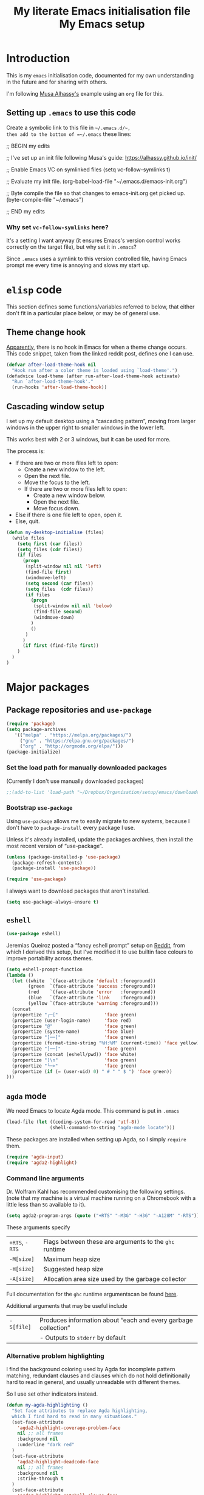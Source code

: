 #+Title: My literate Emacs initialisation file
#+Description: My literate emacs initialisation file.
#+Startup: indent

* Introduction

This is my ~emacs~ initialisation code, documented for my own understanding
in the future and for sharing with others.

I'm following [[https://alhassy.github.io/init/][Musa Alhassy's]] example using an ~org~ file for this.

** Setting up ~.emacs~ to use this code

Create a symbolic link to this file in =~/.emacs.d/~,
then add to the bottom of =~/.emacs= these lines:
#+BEGIN_EXAMPLE emacs-lisp
;; BEGIN my edits

;; I've set up an init file following Musa's guide: https://alhassy.github.io/init/

;; Enable Emacs VC on symlinked files
(setq vc-follow-symlinks t)

;; Evaluate my init file.
(org-babel-load-file "~/.emacs.d/emacs-init.org")

;; Byte compile the file so that changes to emacs-init.org get picked up.
(byte-compile-file "~/.emacs")

;; END my edits
#+END_EXAMPLE

*** Why set ~vc-follow-symlinks~ here?

It's a setting I want anyway (it ensures Emacs's version control
works correctly on the target file), but why set it in ~.emacs~?

Since ~.emacs~ uses a symlink to this version controlled file,
having Emacs prompt me every time is annoying and slows my start up.

* ~elisp~ code

This section defines some functions/variables referred to
below, that either don't fit in a particular place below,
or may be of general use.

** Theme change hook

[[https://www.reddit.com/r/emacs/comments/4v7tcj/][Apparently]],
there is no hook in Emacs for when a theme change occurs.
This code snippet, taken from the linked reddit post, defines one I can use.

#+begin_src emacs-lisp
(defvar after-load-theme-hook nil
  "Hook run after a color theme is loaded using `load-theme'.")
(defadvice load-theme (after run-after-load-theme-hook activate)
  "Run `after-load-theme-hook'."
  (run-hooks 'after-load-theme-hook))
#+end_src

** Cascading window setup

I set up my default desktop using a “cascading pattern”,
moving from larger windows in the upper right to
smaller windows in the lower left.

This works best with 2 or 3 windows, but it can be used for more.

The process is:
- If there are two or more files left to open:
  - Create a new window to the left.
  - Open the next file.
  - Move the focus to the left.
  - If there are two or more files left to open:
    - Create a new window below.
    - Open the next file.
    - Move focus down.
- Else if there is one file left to open,
  open it.
- Else, quit.
#+begin_src emacs-lisp
(defun my-desktop-initialise (files)
  (while files
    (setq first (car files))
    (setq files (cdr files))
    (if files
      (progn
       (split-window nil nil 'left)
       (find-file first)
       (windmove-left)
       (setq second (car files))
       (setq files  (cdr files))
       (if files
         (progn
          (split-window nil nil 'below)
          (find-file second)
          (windmove-down)
         )
         ()
       )
      )
      (if first (find-file first))
    )
  )
)
#+end_src

* Major packages

** Package repositories and ~use-package~

#+begin_src emacs-lisp
(require 'package)
(setq package-archives
   '(("melpa" . "https://melpa.org/packages/")
     ("gnu" . "https://elpa.gnu.org/packages/")
     ("org" . "http://orgmode.org/elpa/")))
(package-initialize)
#+end_src

*** Set the load path for manually downloaded packages

(Currently I don't use manually downloaded packages)

#+begin_src emacs-lisp
;;(add-to-list 'load-path "~/Dropbox/Organisation/setup/emacs/downloaded-packages")
#+end_src

*** Bootstrap ~use-package~

Using ~use-package~ allows me to easily migrate to new systems,
because I don't have to ~package-install~ every package I use.

Unless it's already installed, update the packages archives,
then install the most recent version of “use-package”.
#+begin_src emacs-lisp
(unless (package-installed-p 'use-package)
  (package-refresh-contents)
  (package-install 'use-package))

(require 'use-package)
#+end_src

I always want to download packages that aren't installed.
#+begin_src emacs-lisp
(setq use-package-always-ensure t)
#+end_src

** ~eshell~

#+begin_src emacs-lisp
(use-package eshell)
#+end_src

Jeremias Queiroz posted a “fancy eshell prompt” setup on [[https://www.reddit.com/r/emacs/comments/6f0rkz/my_fancy_eshell_prompt/][Reddit]],
from which I derived this setup, but I've modified it to use
builtin face colours to improve portability across themes.

#+begin_src emacs-lisp
(setq eshell-prompt-function
(lambda ()
  (let ((white  `(face-attribute 'default :foreground))
        (green  `(face-attribute 'success :foreground))
        (red    `(face-attribute 'error   :foreground))
        (blue   `(face-attribute 'link    :foreground))
        (yellow `(face-attribute 'warning :foreground)))
  (concat
  (propertize "┌─["                 'face green)
  (propertize (user-login-name)     'face red)
  (propertize "@"                   'face green)
  (propertize (system-name)         'face blue)
  (propertize "]──["                'face green)
  (propertize (format-time-string "%H:%M" (current-time)) 'face yellow)
  (propertize "]──["                'face green)
  (propertize (concat (eshell/pwd)) 'face white)
  (propertize "]\n"                 'face green)
  (propertize "└─>"                 'face green)
  (propertize (if (= (user-uid) 0) " # " " $ ") 'face green))
)))
#+end_src

** ~agda~ mode

We need Emacs to locate Agda mode. This command is put in ~.emacs~

#+begin_src emacs-lisp
(load-file (let ((coding-system-for-read 'utf-8))
                (shell-command-to-string "agda-mode locate")))
#+end_src

These packages are installed when setting up Agda,
so I simply ~require~ them.
#+begin_src emacs-lisp
(require 'agda-input)
(require 'agda2-highlight)
#+end_src

*** Command line arguments

Dr. Wolfram Kahl has recommended customising the following settings.
(note that my machine is a virtual machine running on a Chromebook
with a little less than ~5G~ available to it).

#+begin_src emacs-lisp
(setq agda2-program-args (quote ("+RTS" "-M3G" "-H3G" "-A128M" "-RTS")))
#+end_src

These arguments specify
| ~+RTS~, ~-RTS~ | Flags between these are arguments to the ~ghc~ runtime |
| ~-M[size]~   | Maximum heap size                                    |
| ~-H[size]~   | Suggested heap size                                  |
| ~-A[size]~   | Allocation area size used by the garbage collector   |

Full documentation for the ~ghc~ runtime argumentscan be found [[https://downloads.haskell.org/~ghc/7.8.4/docs/html/users_guide/runtime-control.html][here]].

Additional arguments that may be useful include
| ~-S[file]~ | Produces information about “each and every garbage collection” |
|          | - Outputs to ~stderr~ by default                               |

*** Alternative problem highlighting

I find the background coloring used by Agda for incomplete pattern matching,
redundant clauses and clauses which do not hold definitionally hard to read
in general, and usually unreadable with different themes.

So I use set other indicators instead.

#+begin_src emacs-lisp
(defun my-agda-highlighting ()
  "Set face attributes to replace Agda highlighting,
  which I find hard to read in many situations."
  (set-face-attribute
    'agda2-highlight-coverage-problem-face
    nil ;; all frames
    :background nil
    :underline "dark red"
  )
  (set-face-attribute
    'agda2-highlight-deadcode-face
    nil ;; all frames
    :background nil
    :strike-through t
  )
  (set-face-attribute
    'agda2-highlight-catchall-clause-face
    nil ;; all frames
    :background nil
    :slant 'italic
  )
)

(add-hook 'agda2-mode-hook 'my-agda-highlighting)
#+end_src

*** Add unicode characters to Agda's translations

**** Punctuation and parentheses

#+begin_src emacs-lisp
(add-to-list 'agda-input-user-translations '(";;" "﹔"))
(add-to-list 'agda-input-user-translations '(";;" "⨾"))
(add-to-list 'agda-input-user-translations '("|" "❙"))
(add-to-list 'agda-input-user-translations '("st" "•"))
(add-to-list 'agda-input-user-translations '("{" "｛"))
(add-to-list 'agda-input-user-translations '("}" "｝"))
(add-to-list 'agda-input-user-translations '("{" "⁅"))
(add-to-list 'agda-input-user-translations '("}" "⁆"))
#+end_src

**** Correct mistakes on subscripts/superscripts

I often accidentally hold the shift key for too long when entering
subscripts and superscripts; these translations account for that.

#+begin_src emacs-lisp
(add-to-list 'agda-input-user-translations '("^!" "¹"))
(add-to-list 'agda-input-user-translations '("^@" "²"))
(add-to-list 'agda-input-user-translations '("^#" "³"))
(add-to-list 'agda-input-user-translations '("^$" "⁴"))
(add-to-list 'agda-input-user-translations '("^%" "⁵"))
(add-to-list 'agda-input-user-translations '("^^" "⁶"))
(add-to-list 'agda-input-user-translations '("^&" "⁷"))
(add-to-list 'agda-input-user-translations '("^*" "⁸"))
(add-to-list 'agda-input-user-translations '("^(" "⁹"))
(add-to-list 'agda-input-user-translations '("^)" "⁰"))
(add-to-list 'agda-input-user-translations '("_!" "₁"))
(add-to-list 'agda-input-user-translations '("_@" "₂"))
(add-to-list 'agda-input-user-translations '("_#" "₃"))
(add-to-list 'agda-input-user-translations '("_$" "₄"))
(add-to-list 'agda-input-user-translations '("_%" "₅"))
(add-to-list 'agda-input-user-translations '("_^" "₆"))
(add-to-list 'agda-input-user-translations '("_&" "₇"))
(add-to-list 'agda-input-user-translations '("_*" "₈"))
(add-to-list 'agda-input-user-translations '("_(" "₉"))
(add-to-list 'agda-input-user-translations '("_)" "₀"))
#+end_src

**** Activate the new additions

#+begin_src emacs-lisp
(agda-input-setup)
#+end_src

*** Activate Agda input mode in ~text~ and ~prog~ modes

#+begin_src emacs-lisp
(add-hook 'text-mode-hook
       (lambda () (set-input-method "Agda")))
(add-hook 'prog-mode-hook
       (lambda () (set-input-method "Agda")))
#+end_src

** ~org~ mode

I use ~org~ for almost everything, and utilise many
of the extras included in ~org-plus-contrib~.
#+begin_src emacs-lisp
(use-package org
  :ensure org-plus-contrib
  :config
  (require 'ox-extra)
)
#+end_src

*** Capture

I'm beginning to use ~org-capture~ to enable me to log
ideas/TODO items from anywhere in Emacs in my log file.

#+begin_src emacs-lisp
(setq org-default-notes-file "~/Dropbox/Organisation/log/log.org")
#+end_src

Currently I just use the default capture template,
and manually organise ideas later.
Once I use this system for a while,
I should ideally set up other templates to automate some of this.

*** Agenda

My log file is my agenda.

#+begin_src emacs-lisp
(setq org-agenda-files '("~/Dropbox/Organisation/log/log.org"))
#+end_src

*** Speed keys

Speed keys are single keystrokes which execute commands in an
~org~ file when the cursor is at the start of a headline.

#+begin_src emacs-lisp
(setq org-use-speed-commands t)
#+end_src

To see the commands available, execute
#+begin_example emacs-lisp
(org-speed-command-help)
#+end_example

*** Exporting

**** Allow for ignoring headlines and/or subtrees

Use the ~:ignore:~ tag on headlines to omit the headline when
exporting, but keep its contents.
#+begin_src emacs-lisp
(ox-extras-activate '(ignore-headlines))
#+end_src
Alternatively, use the ~:noexport:~ tag to omit the headline
/and/ its contents.

#+begin_src emacs-lisp
;;;; noexport is in the list by default
;; (add-to-list 'org-export-exclude-tags "noexport")
#+end_src

**** Source code block indentation and colouring

I want to preserve my indentation for source code during export.
#+begin_src emacs-lisp
(setq org-src-preserve-indentation t)
#+end_src

The ~htmlize~ package preserves source code colouring on export to html.
(And presumably does a lot more I am not fully aware of).
#+begin_src emacs-lisp
(use-package htmlize)
#+end_src

**** Export in the background

Using ~latex-mk~, the export process takes a bit of time.
Tying up emacs during that time is annoying, so set the
export to happen in the background.
This setting can be modified locally in the export dialog frame
if desired.

#+begin_src emacs-lisp
(setq org-export-in-background t)
#+end_src

This works by spawning a new Emacs session.
That session uses this init file, so we must be careful
that this file works for daemon (headless) Emacs processes.
See [[Buffers to open upon startup]] for how to deal with
problematic portions.

Another possible solution would be to modify
~org-export-async-init-file~, but that would require
creation of a new init file. To use this approach, I would
have to repeat large portions of this file.
If this approach is ever desirable,
this [[https://superuser.com/a/898717/1032497][answer on StackExchange]] describes how to create such a file
using Lisp code.

**** LaTeX specific

***** Default LaTeX compiler

I use a lot of unicode, and I find ~xelatex~ and ~lualatex~
handle that more easily than ~pdflatex~.

From my experience so far, they seem pretty interchangable
for my purposes, so the decision of which to use is arbitrary.

Based on [[https://tex.stackexchange.com/questions/36/differences-between-luatex-context-and-xetex][this discussion on Stack Exchange]], LuaTeX seems the more
“up and coming” engine, so I'm using it at least until something breaks.

#+begin_src emacs-lisp
(setq org-latex-compiler "lualatex")
#+end_src

***** LaTeX compilation process

I use ~latexmk~ to automatically run as many passes as needed
to resolve references, etc.

#+begin_src emacs-lisp
(setq org-latex-pdf-process
      '("latexmk -%latex -f %f"))
#+end_src

The flags/format specifiers are
| ~%latex~        | stands in for the latex compiler (defaults to the setting above) |
| ~-f~            | force continued processing past errors                           |
| ~%f~            | stands in for the (relative) filename                            |

Other flags/format specifiers I may wish to add later include
| ~-shell-escape~ | necessary to use ~minted~ |

***** Custom document classes

I want a ~report~ class that begins with ~chapter~'s, rather than
~part~'s.

#+begin_src emacs-lisp
(add-to-list
  'org-latex-classes
    '("report-noparts"
      "\\documentclass{report}"
      ("\\chapter{%s}" . "\\chapter*{%s}")
      ("\\section{%s}" . "\\section*{%s}")
      ("\\subsection{%s}" . "\\subsection*{%s}")
      ("\\subsubsection{%s}" . "\\subsubsection*{%s}")
      ("\\paragraph{%s}" . "\\paragraph*{%s}")
      ("\\subparagraph{%s}" . "\\subparagraph*{%s}")))
#+end_src

Sometimes, for creating slides, ~beamer~ is useful.
(Though I try to avoid it now; it feels low level to me).

#+begin_src emacs-lisp
(add-to-list
  'org-latex-classes
    '("beamer"
      "\\documentclass[presentation]{beamer}"
      ("\\section{%s}" . "\\section*{%s}")
      ("\\subsection{%s}" . "\\subsection*{%s}")
      ("\\subsubsection{%s}" . "\\subsubsection*{%s}")))
#+end_src

***** Source code colouring in LaTeX exports

We can use ~minted~ for source code colouring on export to LaTeX.

Currently this breaks things with my literate Agda process,
a problem I should resolve. For the moment, if I want to use
~minted~, I can do so on a file-by-file basis.

⟪ ~pygments~ (also called ~python-pygments~) must be installed on the
  system for this to work. ⟫

#+begin_src emacs-lisp
;;(setq org-latex-listings 'minted
;;      org-latex-packages-alist '(("" "minted")))
#+end_src
**** ~org-reveal~

I make use of ~org-reveal~ to create ~reveal.js~ slide decks.
This is way easier than dealing with ~beamer~ in LaTeX,
and results in much more attractive and better organised slides.

#+begin_src emacs-lisp
(use-package ox-reveal)

(setq org-reveal-root "file:///home/markparmstrong/Dropbox/Organisation/downloaded/reveal.js-3.8.0/")
#+end_src

***** Slide appearance

****** Theme

~reveal.js~ comes with many themes; ~black~ is the current default
at time of writing this. I set it just to be sure it stays consistent..

#+begin_src emacs-lisp
(setq org-reveal-theme "black")
#+end_src

At the time of writing, the included themes are
- ~black~: Black background, white text, blue links
- ~white~: White background, black text, blue links
- ~league~: Gray background, white text, blue links
- ~beige~: Beige background, dark text, brown links
- ~sky~: Blue background, thin dark text, blue links
- ~night~: Black background, thick white text, orange links
- ~serif~: Cappuccino background, gray text, brown links
- ~simple~: White background, black text, blue links
- ~solarized~: Cream-colored background, dark green text, blue links
(list from the [[https://github.com/hakimel/reveal.js/#theming][~reveal.js~ github]]).

****** Title page

The default title slide includes title and date, with the formatting
#+begin_src html
<h1 class="title">%t</h1><p class="date">Created: %d/p>
#+end_src
where ~%t~ stands for the document title and ~%d~ stands for the date.
I override this setting
#+begin_src emacs-lisp
(setq org-reveal-title-slide "<h2 class=\"title\">%t</h2><h3>%a</h3><h4>%d</h4>")
#+end_src

****** Default slide height, width, margin and scaling

#+begin_src emacs-lisp
(setq org-reveal-height 800)
(setq org-reveal-width 1200)
(setq org-reveal-margin "0.1")
(setq org-reveal-min-scale "0.05")
(setq org-reveal-max-scale "5")
#+end_src

**** ~ox-pandoc~

~ox-pandoc~ is “another exporter that translates Org-mode file to various other
formats via Pandoc”.

I don't make much use of it, but it more flexible, and so has
lots of options which make be useful in the future.

#+begin_src emacs-lisp
(use-package ox-pandoc)
#+end_src

*** Evaluating code

By default, Emacs will query whether we /actually/ want to
execute code when we evaluate a code block. Also, it seems to
just /not/ execute code marked for execution during export in an
~org~ file. So, I remove the safety.
#+begin_src emacs-lisp
(setq org-confirm-babel-evaluate nil)
#+end_src

Loading the following languages with ~require~ allows code blocks
in them to be evaluated.

By default only emacs lisp can be evaluated.

Documentation [[https://orgmode.org/manual/Languages.html][here]].

#+begin_src emacs-lisp
(require 'ob-C)
(require 'ob-haskell)
(require 'ob-latex)
(require 'ob-shell)
(require 'ob-ruby)
#+end_src

For shell code, we need to initialise via this function.
See [[https://emacs.stackexchange.com/questions/37692/how-to-fix-symbols-function-definition-is-void-org-babel-get-header][here]].
#+begin_src emacs-lisp
(org-babel-shell-initialize)
#+end_src

*** Cosmetics

**** Indent text based on heading by default

#+begin_src emacs-lisp
(add-hook 'org-mode-hook 'org-indent-mode)
#+end_src

**** Hide emphasis markers by default

#+begin_src emacs-lisp
(setq org-hide-emphasis-markers t)
#+end_src

**** Highlight math mode blocks

 #+begin_src emacs-lisp
 (setq org-highlight-latex-and-related '(latex))
 #+end_src

**** Replace the ellipsis ~...~

By default, folded portions of the document are
presented by an ellipsis, ~...~. Let's replace that.

#+begin_src emacs-lisp
(setq org-ellipsis " ⤵")
#+end_src

But I find this is not particularly visible with my theme;
it gets set to a very faint colour.
So, I customise the ~org-ellipsis~ face so that it has
the same colour as the rest of the headline.
It has to be set after every theme change, or the setting will
be overwritten (probably the themes I use set it specifically?).
#+begin_src emacs-lisp
(add-hook 'after-load-theme-hook
  (lambda ()
    (set-face-attribute
      'org-ellipsis
      nil ;; all frames
      :foreground 'unspecified
    )
  )
)
#+end_src

**** Tables

I prefer to work with wordwrap on, so tables can be
quite problematic.

The solution is to set column widths so that we can collapse
tables. In recent Org mode versions, we need to enable collapsing.
#+begin_src emacs-lisp
(setq org-startup-align-all-table t)
#+end_src

*** Other

**** Allow alphabetical lists

#+begin_src emacs-lisp
(setq org-list-allow-alphabetical t)
#+end_src

**** Reveal hidden elements if they are edited

To avoid, for instance, accidentally editing folded portions
of the document.

#+begin_src emacs-lisp
(setq org-catch-invisible-edits 'show)
#+end_src

** ~pdf-tools~

#+begin_src emacs-lisp
(use-package pdf-tools)
#+end_src

Need to “install” it each time emacs starts
#+begin_src emacs-lisp
(pdf-tools-install)
#+end_src

*** COMMENT Default to midnight mode

#+begin_src emacs-lisp
(add-hook 'pdf-tools-enabled-hook 'pdf-view-midnight-minor-mode)
#+end_src

** ~yankpad~ and ~yasnippets~

I use ~yasnippets~ for text expansion, and ~yankpad~ to organise my
snippets.

For inserting snippets, we require string manipulation functions
from the ~subr-x~ package (built-in).
#+begin_src emacs-lisp
(require 'subr-x)
#+end_src

#+begin_src emacs-lisp
(use-package yasnippet)
(yas-global-mode t)

(use-package yankpad)
(setq yankpad-file "~/Dropbox/Organisation/setup/emacs/yankpad.org")
#+end_src

~yas-wrap-around-region~ controls what is inserted for a snippet's
~$0~ field. A non-nil, non-character setting has it insert the
current region's contents (i.e. if we highlight a region and
invoke a snippet, the region will be wrapped).

#+begin_src emacs-lisp
(setq yas-wrap-around-region t)
#+end_src

~yas-indent-line~ controls how inserted snippets are inserted.
~fixed~ indicates the snippet should be indented to the column at point.
~auto~ instead causes each line to be indented using ~indent-according-to-mode~.
I set it to fixed because this is usually what I want; I know best, not the mode.

#+begin_src emacs-lisp
(setq yas-indent-line 'fixed)
#+end_src

*** Don't add a final newline when editing snippet files

~yasnippets~ will insert the final newline when expanding a snippet,
so snippet files generally shouldn't include a final newline.

#+begin_src emacs-lisp
(add-hook 'snippet-mode-hook (setq require-final-newline nil))
#+end_src

*** COMMENT Make ~org~ mode “play nice” with ~yasnippets~

This is deprecated, since I use ~yankpad~ as a front end to ~yasnippets~
now.

#+begin_src emacs-lisp
(add-hook 'org-mode-hook
          (lambda ()
            (setq-local yas/trigger-key [tab])
            (define-key yas/keymap [tab] 'yas/next-field-or-maybe-expand)))
#+end_src

** ~dired~

I use ~dired~ for browsing directories; it's simple, and with
the right configuration, very easy to use.

*** Display preferences

~dired~ makes use of switches for ~ls~.

I like the following switches:
| ~--group-directories-first~ | group directories before files                             |
| ~-a~                        | do not ignore entries starting with .                      |
| ~-B~                        | do not list implied entries ending with ~                  |
| ~-g~                        | long listing format, but do not list owner                 |
| ~-G~                        | in a long listing, don't print group names                 |
| ~-h~                        | print human readable size                                  |
| ~-L~                        | show information for /references/ rather than symbolic links |

#+begin_src emacs-lisp
(setq dired-listing-switches "--group-directories-first -aBgGhL")
#+end_src

*** Use only one buffer for ~dired~

I use ~dired-single~ to avoid ~dired~ opening a new buffer
for every directory visited.

#+begin_src emacs-lisp
(use-package dired-single)
#+end_src

I use a “magic” buffer with the name ~*Dired*~, to avoid the single
~dired~ buffer being named after whatever directory I first visit.

#+begin_src emacs-lisp
(setq dired-single-use-magic-buffer t)
(setq dired-single-magic-buffer-name "*Dired*")
#+end_src

The below code, which rebinds keys to use ~dired-single~ rather than ~dired~,
is taken directly from the ~dired-single~ [[https://github.com/crocket/dired-single][GitHub readme]].

#+begin_src emacs-lisp
(defun my-dired-init ()
  "Bunch of stuff to run for dired, either immediately or when it's
   loaded."
  ;; <add other stuff here>
  (define-key dired-mode-map [return] 'dired-single-buffer)
  (define-key dired-mode-map [mouse-1] 'dired-single-buffer-mouse)
  (define-key dired-mode-map "." 'dired-single-up-directory)
)

;; if dired's already loaded, then the keymap will be bound
(if (boundp 'dired-mode-map)
        ;; we're good to go; just add our bindings
        (my-dired-init)
  ;; it's not loaded yet, so add our bindings to the load-hook
  (add-hook 'dired-load-hook 'my-dired-init))
#+end_src

** ~magit~

#+begin_src emacs-lisp
(use-package magit)
#+end_src

** Email: ~mu4e~ (with ~mbsync~)

Using Emacs as an email client provides us with powerful text editing
while composing email.

#+begin_src emacs-lisp
(add-to-list 'load-path "/usr/share/emacs/site-lisp/mu4e")
(require 'mu4e)
#+end_src

#+begin_src emacs-lisp
(setq
  mu4e-maildir       "/mnt/chromeos/removable/SD Card/Crostini/.mail"
  mu4e-sent-folder   "/sent"
  mu4e-drafts-folder "/drafts"
  mu4e-trash-folder  "/trash"
  mu4e-refile-folder "/archive")
#+end_src

** ~winner~ for saving and restoring window layouts

#+begin_src emacs-lisp
(winner-mode 1)
#+end_src
* Key bindings

I make use of ~hydra~ for keybindings (or groups of keybindings)
which will be executed several times in a row.

I also make use of ~general~ to organise other keybindings.

#+begin_src emacs-lisp
(use-package general)
#+end_src

** ~general~ definers

You can use ~general-define-key~ directly to define shortcuts,
ideally using the keyword argument ~:prefix~ to avoid repeating
prefixes, but if you are (even only possibly)
using a prefix several times,
it's better to create a custom function to use instead of
~general-define-key~.

Setting ~:keymaps~ to ~'override~ ensures that no package will
override my shortcuts.

For the moment, I'm experimenting with using ~s~-key (“super”-key)
combinations as prefixes. I have my caps lock bound to super
(on my Chromebook's internal keyboard it's bound to that by
default), and I think if I restrict the combination keys to
those on the left side of the keyboard, I can avoid “Emacs pinky”.

So far I have three categories of shortcuts:
- My main shortcuts, those that don't fall into another category.
- Shortcuts to navigate around the current buffer.
- Shortcuts to open a ~dired~ buffer for a certain folder.

#+begin_src emacs-lisp
(general-create-definer general-main-define-key
  :prefix "s-a"
  :keymaps 'override)

(general-create-definer general-window-define-key
  :prefix "s-w"
  :keymaps 'override)

(general-create-definer general-dired-define-key
  :prefix "s-d"
  :keymaps 'override)
#+end_src

** Invoke processes

These bindings invoke various processes, such as ~dired~ or ~eshell~.
They either have their own definer above, or are bound to a single key combo.

*** ~yankpad~

I use a non-prefixed shortcut for snippet expansion, since
I do it all the time.
(at least until yankpad has smart tab expansion).
#+begin_src emacs-lisp
(general-define-key
  "s-f" 'yankpad-expand)
#+end_src

Alternatively, ~y m~ invokes ~yankpad-map~, which brings up a
keymap of the last tags of snippets.
#+begin_src emacs-lisp
(general-main-define-key
  "y m" 'yankpad-map)
#+end_src

Changes to the yankpad file require ~yankpad-reload~ to be run
to re-cache the snippets. For the moment, it seems like there is
separate caching for each buffer, meaning this command has to be
run in every buffer where I want changes to be picked up.
So, I have a shortcut key.
#+begin_src emacs-lisp
(general-main-define-key
  "y r" 'yankpad-reload)
#+end_src

*** ~dired~

I use shortcuts to jump to frequently used directories in ~dired~
(from any buffer, not just while in ~dired~).

As seen in ~Cosmetics~, I use ~dired-single~ in order to only have one
~dired~ buffer at a time. In case this changes, I define another
local variable to store the command to invoke ~dired~ with.
#+begin_src emacs-lisp
(defun my-dired-invocation (directory)
  "My custom dired invocation.
   It will use my special “magic buffer” for browsing."
  (dired-single-magic-buffer directory))
#+end_src

#+begin_src emacs-lisp
(general-dired-define-key
  "c" '((lambda () (interactive)
          (my-dired-invocation default-directory))
        :which-key "Current")
  "h" '((lambda () (interactive)
          (my-dired-invocation "~"))
        :which-key "Home")
  "d" '((lambda () (interactive)
          (my-dired-invocation "~/Dropbox/"))
        :which-key "Dropbox")
  "o" '((lambda () (interactive)
          (my-dired-invocation "~/Dropbox/Organisation/"))
        :which-key "Organisation")
  "r" '((lambda () (interactive)
          (my-dired-invocation "~/Dropbox/Organisation/reading/"))
        :which-key "Organisation")
  "p" '((lambda () (interactive)
          (my-dired-invocation "~/Dropbox/Projects/"))
        :which-key "Projects")
  "m" '((lambda () (interactive)
          (my-dired-invocation "~/Dropbox/McMaster/"))
        :which-key "McMaster")
  "a" '((lambda () (interactive)
          (my-dired-invocation "~/Dropbox/McMaster/Agda/"))
        :which-key "Agda")
  "t" '((lambda () (interactive)
          (my-dired-invocation "~/Dropbox/McMaster/Agda/thesis/"))
        :which-key "Thesis")
  "3" '(:ignore t :which-key "3rd year classes")
  "3m" '((lambda () (interactive)
          (my-dired-invocation "~/Dropbox/McMaster/3mi3/"))
        :which-key "3mi3")
  "3e" '((lambda () (interactive)
          (my-dired-invocation "~/Dropbox/McMaster/3ea3/"))
        :which-key "3ea3")
)
#+end_src

*** ~eshell~

#+begin_src emacs-lisp
(general-define-key
  "s-s" 'eshell)
#+end_src

*** ~magit~

I often find myself using ~s-g~ in place of ~c-g~ when using my keybindings
(which begin with super). So, I avoid using it for starting ~magit~.

#+begin_src emacs-lisp
(general-define-key
  "s-m" 'magit-status
)
#+end_src

** Buffer navigation and management, window and theme management

Somewhat sinfully, here I group shortcuts relating to the buffer,
the window(s) and the cosmetics of the frame,
into one (conceptual) category: “window”, prefix ~w~.

#+begin_src emacs-lisp
(general-window-define-key
  "r" '((lambda () (interactive) (revert-buffer () t ()))
        :which-key "Revert buffer")
  "u" '((lambda () (interactive) (undo-tree-visualize))
        :which-key "Undo tree")

  "s"   '(:ignore t
          :which-key "Session management")
  "s c" '((lambda () (interactive) (desktop-clear))
          :which-key "Session clear")

  "b"   '(:ignore t
          :which-key "Buffer navigation")
  "b t" '((lambda () (interactive) (beginning-of-buffer))
          :which-key "Top of buffer")
  "b b" '((lambda () (interactive) (end-of-buffer))
          :which-key "Bottom of buffer")

  "t"   '(:ignore t
          :which-key "Theme management")
  "t t" '((lambda () (interactive) (toggle-my-themes))
          :which-key "Toggle theme")
  "t c" '((lambda () (interactive) (disable-all-custom-themes))
          :which-key "Clear theme")

  "<right>" '((lambda () (interactive) (windmove-right))
              :which-key "Move focus right")
  "<left>"  '((lambda () (interactive) (windmove-left))
              :which-key "Move focus left")
  "<up>"    '((lambda () (interactive) (windmove-up))
              :which-key "Move focus up")
  "<down>"  '((lambda () (interactive) (windmove-down))
              :which-key "Move focus down")

  "\\" '((lambda () (interactive)
                 (my-desktop-initialise my-initial-files))
         :which-key "My window initialise")
  "["  '(winner-undo
         :which-key "Undo layout change")
  "]"  '(winner-redo
         :which-key "Redo layout change")

  "-"     '((lambda () (interactive) (shrink-window 5))
            :which-key "Shrink window")
  "="     '((lambda () (interactive) (enlarge-window 5))
            :which-key "Enlarge window")
  "_"     '((lambda () (interactive) (shrink-window 999))
            :which-key "“Minimise” window")
  "+"     '((lambda () (interactive) (enlarge-window 999))
            :which-key "“Maximise”  window")
)
#+end_src

** Other

These are cosmetics relating to lines in the current buffer.
#+begin_src emacs-lisp
(general-main-define-key
  "l"     '(:ignore t
            :which-key "Line cosmetics")
  "l n"   '(:ignore t
            :which-key "Line numbers")
  "l n y" '((lambda () (interactive) (display-line-numbers-mode 1))
            :which-key "Line numbers - yes")
  "l n n" '((lambda () (interactive) (display-line-numbers-mode 0))
            :which-key "Line numbers - no")
  "l w"   '(:ignore t
            :which-key "Line wrap")
  "l w y" '((lambda () (interactive) (visual-line-mode 1))
            :which-key "Line wrap - yes")
  "l w n" '((lambda () (interactive) (visual-line-mode 0))
            :which-key "Line wrap - no")
  "l l"   '(:ignore t
            :which-key "Long line highlighting")
)
#+end_src

#+begin_src emacs-lisp
(general-main-define-key
  "j" 'dad-joke
)
#+end_src

* Navigation

** Jump between windows using ~windmove~

The package ~windmove~ lets us jump between windows in a frame.

#+begin_src emacs-lisp
(use-package windmove)
#+end_src

For the uninitiated, a /window/ in Emacs is not the same as
the OS window. Each OS window is a /frame/, and each pane within
a frame is called a /window/. (Emacs predates modern terminology).

~windmove~ lets us move between windows with the arrow keys
while holding a key; by default, the key is ~shift~.
That conflicts with ~org~ though, so we could use
~windmove-default-keybindings~ to change it.

Unfortunately, on my system, all the other possibilities seem
to be taken with system shortcuts (which I cannot modify in ChromeOS),
or otherwise taken in Emacs.

So instead I've defined shortcuts using ~general~ above.

** Change scrolling (shortcut) behaviour

I find the scrolling shortcuts ~scroll-up-command~ (~C-v~)
and ~scroll-down-command~ (~M-v~) “too aggressive”.
They scroll the screen by nearly the whole window height,
by default leaving visible only 2 lines which were visible.

I find adjusting this upwards makes it easier to follow along
with a document as scrolling.
#+begin_src emacs-lisp
(setq next-screen-context-lines 16)
#+end_src

Keep in mind ~recenter~ (~C-l~) when scrolling this way to recenter
the screen on the current line.

* Cosmetics

** Themes

I use the ~doom-nord~ themes,
and toggle between the non-~light~ and ~light~ variants.

#+begin_src emacs-lisp
(use-package doom-themes)

(load-theme 'doom-nord t)

(setq my-dark-theme 'doom-nord)
(setq my-light-theme 'doom-nord-light)

(defun disable-all-custom-themes ()
  "Disable all custom themes.
   Returns the previous highest precendence theme
   (nil if no themes were previously enabled).

   Implementation:
     Gets the highest precedence applied theme as the first element
     of custom-enabled-themes.

     Then iteratively disables all the themes in custom-enabled-themes.
  "
  (let ((most-recent-theme (car custom-enabled-themes)))
    (while (car custom-enabled-themes)
      (disable-theme (car custom-enabled-themes)))
    most-recent-theme
  )
)

(defun toggle-my-themes ()
  "Disable all custom, then try to toggle the themes
   my-dark-theme and my-light-theme, in that if one was
   the last applied theme, the other will be applied.

   If neither was the last applied theme, my-dark-theme
   will be applied as a default.
  "

  (let ((most-recent-theme (disable-all-custom-themes)))
    (if (eq most-recent-theme my-dark-theme)
        (load-theme my-light-theme)
        (load-theme my-dark-theme)
    )
  )
)

(eq (car custom-enabled-themes) my-dark-theme)
(disable-all-custom-themes)
(toggle-my-themes)
#+end_src

Make it “play nice” with ~org~

#+begin_src emacs-lisp
(doom-themes-org-config)
#+end_src

** Displaying/removing information and interface elements

There are several tweaks I like to display important information
and hide unimportant information or interfact elements.

*** Remove unnecessary interface elements

Emacs usually shows a splash screen on startup,
which doesn't interest me.

#+begin_src emacs-lisp
(setq inhibit-splash-screen t)
#+end_src

I don't use the tool bar (icons below the menu bar).
(This setting must be ~-1~, not ~()~).

#+begin_src emacs-lisp
(tool-bar-mode -1)
#+end_src

I also don't use the menu bar.
(Again, this must be ~-1~, not ~()~).

#+begin_src emacs-lisp
(menu-bar-mode -1)
#+end_src

I also disable the scroll bars.

#+begin_src emacs-lisp
(scroll-bar-mode -1)
#+end_src

*** Prompts for important things

I rarely /actually/ want to close Emacs, so it should always
prompt if I accidentally ask to close.

#+begin_src emacs-lisp
(setq confirm-kill-emacs 'yes-or-no-p)
#+end_src

*** Information in the mode line

The doom themes package comes with a function to make
the mode line flash on error.
#+begin_src emacs-lisp
(doom-themes-visual-bell-config)
#+end_src

I'd previously just used ~visible-bell~, but it's a bit nosier
than necessary.
#+begin_src emacs-lisp
;;(setq visible-bell t)
#+end_src

I also like the mode line to show the data and time.
#+begin_src emacs-lisp
(setq display-time-day-and-date t)
(setq display-time-24h-format t)
(display-time)
#+end_src

It's also useful to see the line number and column number.
#+begin_src emacs-lisp
(line-number-mode t)
(column-number-mode t)
#+end_src

**** Diminish minor mode names

I use a lot of minor modes, so the mode list takes up a lot
of space on the mode line.

~diminish-mode~ alleviates this by allowing us to hide modes
or give them shorter names.

#+begin_src emacs-lisp
(use-package diminish)
#+end_src

I don't need to see that these modes are active.
#+begin_src emacs-lisp
(eval-after-load "yas-minor-mode" '(diminish 'yas-minor-mode))
(eval-after-load "yasnippet" '(diminish 'yas-minor-mode))
(eval-after-load "undo-tree" '(diminish 'undo-tree-mode))
(eval-after-load "which-key" '(diminish 'which-key-mode))
(eval-after-load "org-indent" '(diminish 'org-indent-mode))
#+end_src

If later I want to rename modes, just add a string argument
to the above form with a (presumably shorter) name.

*** Show line numbers on left

As of Emacs 26, ~display-line-numbers-mode~ is the “proper”
way to display line numbers next to a buffer.
#+begin_src emacs-lisp
(global-display-line-numbers-mode)
#+end_src

I find it concerning when the width of the column
used for line numbers grows throughout the document;
it makes me think Org mode headlines further down are nested.
Setting ~display-line-numbers-width-start~ causes the system
to count the number of lines when opening a buffer, and
set the minimum width necessary to display all line numbers.
It wastes some screen space, but is good for my sanity.
#+begin_src emacs-lisp
(setq display-line-numbers-width-start t)
#+end_src

Since line numbers can be distracting in some instances,
see [[Key bindings]] for toggles to turn it off.

**** TODO Turn off line number mode for certain kinds of buffers

Agda results, help, pdfs, dired, ...

**** For older versions of Emacs

In older versions, we can use ~linum-mode~, but
- it interacts poorly with ~pdf-tools~, so we don't want to
  enable it globally, and
- it makes Emacs quite laggy when working with larger files.
So I generally just work without line numbers in older versions.

#+begin_src emacs-lisp
;;(add-hook 'text-mode-hook 'linum-mode)
;;(add-hook 'prog-mode-hook 'linum-mode)
#+end_src

*** Highlight matching parenthesis when cursor is near

 #+begin_src emacs-lisp
 (load-library "paren")
 (show-paren-mode 1)
 (transient-mark-mode t)
 (use-package paren)
 #+end_src

*** Show trailing whitespace and overlong lines

It's good style not to have trailing whitespace.
~show-trailing-whitespace~ will colour any trailing whitespace.

#+begin_src emacs-lisp
(global-whitespace-mode)
(setq whitespace-style
      '(face
        trailing lines-tail empty
        tabs space-before-tab::tab space-after-tab::tab))
#+end_src

This can be a little annoying, so there are toggles for various
aspects under ~Key bindings~.

**** TODO Actually put those keybindings in place

Add/remove from ~whitespace-style~ on the fly.

*** Show ruler at 80 characters for (for ~text~ and ~prog~ mode)

It's also good style to keep lines under 80 characters wide.
~fill-column-indicator~ will display a line (by default at 70 characters)

One thing worth noting is that with ~org-indent-mode~,
the line will be off by the length of the indentation
(i.e. it will be at line 68 if indented 2 characters,
66 if indented 4, etc.).

The code to make it a global mode is from the
[[https://www.emacswiki.org/emacs/FillColumnIndicator][Emacs wiki]].

#+begin_src emacs-lisp
;;(use-package fill-column-indicator)
;;(define-globalized-minor-mode global-fci-mode
;;  fci-mode (lambda () (fci-mode t)))
;;(global-fci-mode t)
#+end_src

If I later need it enabled only for certain modes,
this code could be of use.
#+begin_src emacs-lisp
;; (use-package fill-column-indicator)
;; (add-hook 'text-mode-hook 'fci-mode)
;; (add-hook 'prog-mode-hook 'fci-mode)
#+end_src

After some use, I've found this indicator to be a combination
of distracting and possibly causing some lag, so I no longer use
it. ~whitespace-mode~ (set up above) makes a good alternative.

*** Wrap lines

Since I make an effort to keep my lines under 80 characters,
I usually won't have lines too long for the window.

If there are such lines, though, horizontally scrolling is
annoying (or at least I find it so in Emacs).

~visual-line-mode~ will “wrap” lines which are too long.

#+begin_src emacs-lisp
(global-visual-line-mode t)
#+end_src

This can be annoying if working with a file with lots of long
lines, so there is a shortcut under [[Key bindings]] to toggle it.

One annoying feature of ~visual-line-mode~, at least in recent
versions, is that it redefines a kill to only kill to the end
of the visual line, rather than the whole line.
This design decision can be reversed; thanks to the
[[https://emacs.stackexchange.com/questions/13279/][Stack overflow]] contributor.
#+begin_src emacs-lisp
(define-key visual-line-mode-map [remap kill-line] 'kill-line)
#+end_src
Org mode also interferes with killing the whole line;
it rebinds ~C-k~ to be ~org-kill-line~, which seems to kill the
visual line. Let's undo that rebinding.
#+begin_src emacs-lisp
(add-hook 'org-mode-hook
  (lambda ()
    (define-key org-mode-map "\C-k" 'kill-line)))
#+end_src

** Automatically revert unchanged files which change on the disk

#+begin_src emacs-lisp
(global-auto-revert-mode t)
#+end_src

** TODO Use ~wordsmith~ for English syntax highlighting

#+begin_src emacs-lisp
(use-package wordsmith-mode)
#+end_src

** Show possible completions as I type shortcuts

#+begin_src emacs-lisp
(use-package which-key)
(which-key-mode)
#+end_src

** Provide a visualisation of my undo tree

In Emacs, changes to a buffer are stored using a tree,
rather than a stack.

In most editors if we revert to an earlier state using “undo”
and then make some changes, we can no longer reach the
state /before/ the “undo”, because it was popped of the stack
and is now lost (the “redo” stack was lost when we made changes).

This doesn't happen with an “undo tree”!

I like to think of the undo tree as “extemely local” version control.

The package ~undo-tree~ provides a visualisation of the undo tree.

#+begin_src emacs-lisp
(use-package undo-tree)
(global-undo-tree-mode)
#+end_src

I like each node in the undo tree to have a timestamp;
it helps identify the node I want to return to.

#+begin_src emacs-lisp
(setq undo-tree-visualizer-timestamps t)
#+end_src

We can have a “diff” window display the changes made at each
node in the undo tree.

Unfortunately this seems to introduce a fair amount of lag
on my system.

#+begin_src emacs-lisp
;;(setq undo-tree-visualizer-diff ())
#+end_src

** Session (opened buffers) setup and management

*** Buffers to open at startup

I like a bunch of files open (in the background) upon startup.
#+begin_src emacs-lisp
(setq my-initial-background-files
  '("~/Dropbox/Organisation/setup/emacs/tips-and-tricks.org"
    "~/Dropbox/Organisation/setup/emacs/yankpad.org"
    "~/Dropbox/McMaster/Agda/agda-scratch.agda"
    "~/Dropbox/Organisation/log/phone-log.org"
))
#+end_src
Along with this list, to facilite reseting the session
(/clearing the desktop/), we must maintain a list of regular
expressions matching the resulting buffer names,
so that they can be skipped when deleting buffers on a (soft) reset.
#+begin_src emacs-lisp
(setq my-initial-background-buffers-regexps
  '("tips-and-tricks.org"
    "yankpad.org"
    "agda-scratch.agda"
    "phone-log.org"
))
#+end_src

Then there are files I want in focus (/on the desktop/) at startup.
These are opened using my ~my-desktop-initialise~ (defined above),
with the earlier files being to the right of and above the later files.
The last file will be in focus.
#+begin_src emacs-lisp
(setq my-initial-files
  '("~/Dropbox/Organisation/log/log.org"
    "~/Dropbox/Organisation/setup/emacs/emacs-init.org"
    "~/Dropbox/Organisation/org-scratch.org"
))
#+end_src
As above, we need a list of regular expression matching the
resulting buffer names.
#+begin_src emacs-lisp
(setq my-initial-buffers-regexps
  '("log.org"
    "emacs-init.org"
    "org-scratch.org"
))
#+end_src

*** Opening those buffers

Note that this portion of the file should be /after/ any settings
that would affect these buffers.
Otherwise those settings will not apply in these buffers.

This portion of the file should only be run if the Emacs process
is not headless. In the case that Emacs is (presumably) running as a daemon,
as it does when initiating an asynchronous process such as
an Org async export process.
#+begin_src emacs-lisp
(if (display-graphic-p)
  (progn
   (loop for file in my-initial-background-files
     do (find-file file)
   )
   (my-desktop-initialise my-initial-files)
   (shrink-window 999) ;; basically minimize it vertically
  )
)
#+end_src

*** Recover the previous session

Usually, I don't appreciate software opening in its previous state;
if I closed an application (especially Emacs),
there is probably a reason, and so I prefer a clean slate on startup.

Unfortunately, my work machine has developed a nasty habit
of turning off when put into sleep mode.
The process of reopening everything several times
a day has become irritating, so I prefer
to recover the previous session each time.

#+begin_src emacs-lisp
;; TODO
#+end_src

*** Buffers to preserve on session clear

Given that I am restoring the previous session by default,
I need to be able to clear the current session when needed
(i.e. close all buffers).

Emac's internal buffers are preserved on a session clear,
but I additionally want to preserve the buffers I open on
startup.

#+begin_src emacs-lisp
(loop for buffer-re in my-initial-background-buffers-regexps
  do (add-to-list 'desktop-clear-preserve-buffers
                  buffer-re)
)
(loop for buffer-re in my-initial-buffers-regexps
  do (add-to-list 'desktop-clear-preserve-buffers
                  buffer-re)
)
#+end_src

* Other

** Run my custom “dropbox start” command to ensure dropbox is running on the system

#+begin_src emacs-lisp
(start-process-shell-command "dropbox-start"
                             "*dropbox-start*"
                             "/opt/dropbox-filesystem-fix/dropbox_start.py")
#+end_src

* Temporary fixes

Herein I collect any workarounds I use to solve problems temporarily.

These should be truly temporary!

** ~org-strip-quotes~

In some versions of Org, ~org-strip-quotes~ was used in export functions,
but is not defined! It should be in ~lisp/org-macs.el~.

So I just define it here.
#+begin_src emacs-lisp
(defun org-strip-quotes (string)
  "Strip double quotes from around STRING, if applicable.
If STRING is nil, return nil."
  (org-unbracket-string "\"" "\"" string))
#+end_src

* COMMENT TODO Ideas for additions

- ~C-c n l~ - Move remainder of line to the line below
  (insert newline at point and remove newline at end of the resulting line)

- ~C-c c l~ - Copy some number of lines before point

* Generating the README.md for my Emacs repo

This code generates a ~README.md~ file for my Emacs repo,
including this file and other relevant files.

#+name: readme-generate
#+begin_example emacs-lisp :tangle no :results none :exports none
(with-temp-buffer
  (insert "#+EXPORT_FILE_NAME: README.md
           #+TITLE: My Emacs setup
           #+OPTIONS: toc:nil

           # HTML comments:
           [//]: # \"THIS FILE IS GENERATED BY emacs-init.org.\"

           [//]: # \"IT SHOULD NOT BE MODIFIED DIRECTLY.\"

           This repository contains the files that make up my Emacs setup.

           For the moment, that is my (literate) Emacs initialisation file
           and my ~yankpad~ file.

           #+TOC: headlines 3\n")
  (insert "* ~emacs-init.org~\n")
  (insert "#+INCLUDE: emacs-init.org\n")
  (insert "* ~yankpad.org~\n")
  (insert "#+INCLUDE: yankpad.org\n")
  (org-mode)
  (org-pandoc-export-to-markdown)
)
#+end_example
